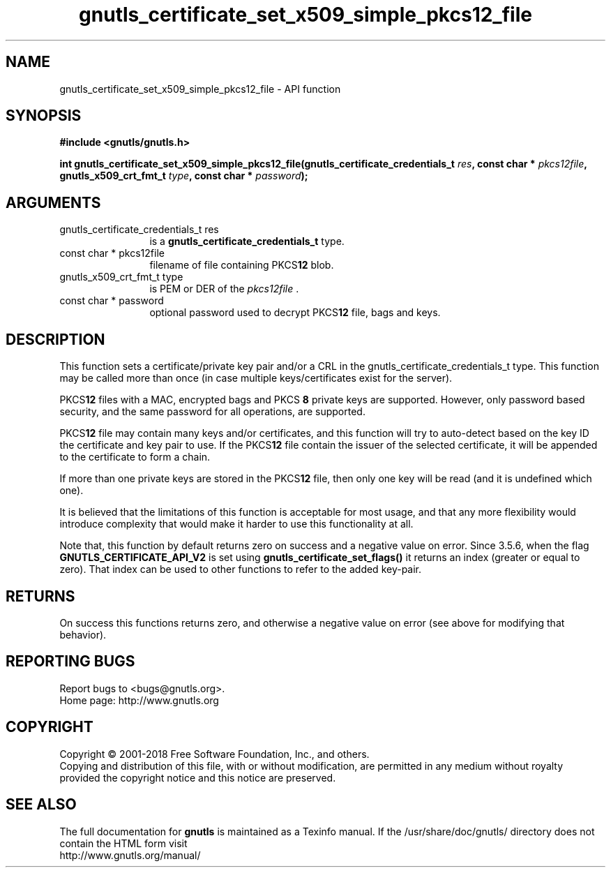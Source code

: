 .\" DO NOT MODIFY THIS FILE!  It was generated by gdoc.
.TH "gnutls_certificate_set_x509_simple_pkcs12_file" 3 "3.6.5" "gnutls" "gnutls"
.SH NAME
gnutls_certificate_set_x509_simple_pkcs12_file \- API function
.SH SYNOPSIS
.B #include <gnutls/gnutls.h>
.sp
.BI "int gnutls_certificate_set_x509_simple_pkcs12_file(gnutls_certificate_credentials_t " res ", const char * " pkcs12file ", gnutls_x509_crt_fmt_t " type ", const char * " password ");"
.SH ARGUMENTS
.IP "gnutls_certificate_credentials_t res" 12
is a \fBgnutls_certificate_credentials_t\fP type.
.IP "const char * pkcs12file" 12
filename of file containing PKCS\fB12\fP blob.
.IP "gnutls_x509_crt_fmt_t type" 12
is PEM or DER of the  \fIpkcs12file\fP .
.IP "const char * password" 12
optional password used to decrypt PKCS\fB12\fP file, bags and keys.
.SH "DESCRIPTION"
This function sets a certificate/private key pair and/or a CRL in
the gnutls_certificate_credentials_t type.  This function may
be called more than once (in case multiple keys/certificates exist
for the server).

PKCS\fB12\fP files with a MAC, encrypted bags and PKCS \fB8\fP
private keys are supported. However,
only password based security, and the same password for all
operations, are supported.

PKCS\fB12\fP file may contain many keys and/or certificates, and this
function will try to auto\-detect based on the key ID the certificate
and key pair to use. If the PKCS\fB12\fP file contain the issuer of
the selected certificate, it will be appended to the certificate
to form a chain.

If more than one private keys are stored in the PKCS\fB12\fP file,
then only one key will be read (and it is undefined which one).

It is believed that the limitations of this function is acceptable
for most usage, and that any more flexibility would introduce
complexity that would make it harder to use this functionality at
all.

Note that, this function by default returns zero on success and a negative value on error.
Since 3.5.6, when the flag \fBGNUTLS_CERTIFICATE_API_V2\fP is set using \fBgnutls_certificate_set_flags()\fP
it returns an index (greater or equal to zero). That index can be used to other functions to refer to the added key\-pair.
.SH "RETURNS"
On success this functions returns zero, and otherwise a negative value on error (see above for modifying that behavior).
.SH "REPORTING BUGS"
Report bugs to <bugs@gnutls.org>.
.br
Home page: http://www.gnutls.org

.SH COPYRIGHT
Copyright \(co 2001-2018 Free Software Foundation, Inc., and others.
.br
Copying and distribution of this file, with or without modification,
are permitted in any medium without royalty provided the copyright
notice and this notice are preserved.
.SH "SEE ALSO"
The full documentation for
.B gnutls
is maintained as a Texinfo manual.
If the /usr/share/doc/gnutls/
directory does not contain the HTML form visit
.B
.IP http://www.gnutls.org/manual/
.PP
